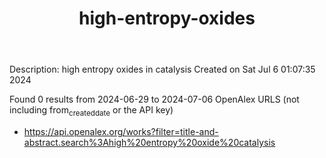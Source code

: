 #+TITLE: high-entropy-oxides
Description: high entropy oxides in catalysis
Created on Sat Jul  6 01:07:35 2024

Found 0 results from 2024-06-29 to 2024-07-06
OpenAlex URLS (not including from_created_date or the API key)
- [[https://api.openalex.org/works?filter=title-and-abstract.search%3Ahigh%20entropy%20oxide%20catalysis]]

